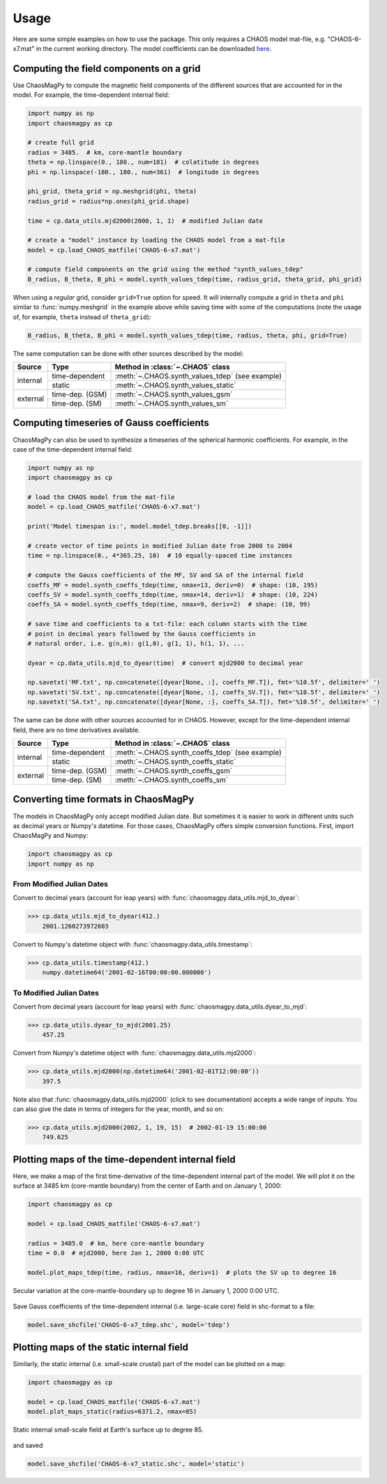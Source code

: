 .. _sec-usage:

Usage
=====

Here are some simple examples on how to use the package. This only requires a
CHAOS model mat-file, e.g. "CHAOS-6-x7.mat" in the current working directory.
The model coefficients can be downloaded `here <http://www.spacecenter.dk/files/magnetic-models/CHAOS-7/>`_.

Computing the field components on a grid
----------------------------------------

Use ChaosMagPy to compute the magnetic field components of the different
sources that are accounted for in the model. For example, the time-dependent
internal field:

.. code-block:: python

   import numpy as np
   import chaosmagpy as cp

   # create full grid
   radius = 3485.  # km, core-mantle boundary
   theta = np.linspace(0., 180., num=181)  # colatitude in degrees
   phi = np.linspace(-180., 180., num=361)  # longitude in degrees

   phi_grid, theta_grid = np.meshgrid(phi, theta)
   radius_grid = radius*np.ones(phi_grid.shape)

   time = cp.data_utils.mjd2000(2000, 1, 1)  # modified Julian date

   # create a "model" instance by loading the CHAOS model from a mat-file
   model = cp.load_CHAOS_matfile('CHAOS-6-x7.mat')

   # compute field components on the grid using the method "synth_values_tdep"
   B_radius, B_theta, B_phi = model.synth_values_tdep(time, radius_grid, theta_grid, phi_grid)

When using a *regular* grid, consider ``grid=True`` option for
speed. It will internally compute a grid in ``theta`` and ``phi`` similar to
:func:`numpy.meshgrid` in the example above while saving time with some of the
computations (note the usage of, for example, ``theta`` instead of
``theta_grid``):

.. code-block:: python

   B_radius, B_theta, B_phi = model.synth_values_tdep(time, radius, theta, phi, grid=True)

The same computation can be done with other sources described by the model:

+----------+-----------------+---------------------------------------------------+
|  Source  |     Type        | Method in :class:`~.CHAOS` class                  |
+==========+=================+===================================================+
| internal | time-dependent  | :meth:`~.CHAOS.synth_values_tdep` (see example)   |
+          +-----------------+---------------------------------------------------+
|          | static          | :meth:`~.CHAOS.synth_values_static`               |
+----------+-----------------+---------------------------------------------------+
| external | time-dep. (GSM) | :meth:`~.CHAOS.synth_values_gsm`                  |
+          +-----------------+---------------------------------------------------+
|          | time-dep. (SM)  | :meth:`~.CHAOS.synth_values_sm`                   |
+----------+-----------------+---------------------------------------------------+

Computing timeseries of Gauss coefficients
------------------------------------------

ChaosMagPy can also be used to synthesize a timeseries of the spherical
harmonic coefficients. For example, in the case of the time-dependent
internal field:

.. code-block:: python

   import numpy as np
   import chaosmagpy as cp

   # load the CHAOS model from the mat-file
   model = cp.load_CHAOS_matfile('CHAOS-6-x7.mat')

   print('Model timespan is:', model.model_tdep.breaks[[0, -1]])

   # create vector of time points in modified Julian date from 2000 to 2004
   time = np.linspace(0., 4*365.25, 10)  # 10 equally-spaced time instances

   # compute the Gauss coefficients of the MF, SV and SA of the internal field
   coeffs_MF = model.synth_coeffs_tdep(time, nmax=13, deriv=0)  # shape: (10, 195)
   coeffs_SV = model.synth_coeffs_tdep(time, nmax=14, deriv=1)  # shape: (10, 224)
   coeffs_SA = model.synth_coeffs_tdep(time, nmax=9, deriv=2)  # shape: (10, 99)

   # save time and coefficients to a txt-file: each column starts with the time
   # point in decimal years followed by the Gauss coefficients in
   # natural order, i.e. g(n,m): g(1,0), g(1, 1), h(1, 1), ...

   dyear = cp.data_utils.mjd_to_dyear(time)  # convert mjd2000 to decimal year

   np.savetxt('MF.txt', np.concatenate([dyear[None, :], coeffs_MF.T]), fmt='%10.5f', delimiter=' ')
   np.savetxt('SV.txt', np.concatenate([dyear[None, :], coeffs_SV.T]), fmt='%10.5f', delimiter=' ')
   np.savetxt('SA.txt', np.concatenate([dyear[None, :], coeffs_SA.T]), fmt='%10.5f', delimiter=' ')

The same can be done with other sources accounted for in CHAOS. However, except
for the time-dependent internal field, there are no time derivatives available.

+----------+-----------------+---------------------------------------------------+
|  Source  |     Type        | Method in :class:`~.CHAOS` class                  |
+==========+=================+===================================================+
| internal | time-dependent  | :meth:`~.CHAOS.synth_coeffs_tdep` (see example)   |
+          +-----------------+---------------------------------------------------+
|          | static          | :meth:`~.CHAOS.synth_coeffs_static`               |
+----------+-----------------+---------------------------------------------------+
| external | time-dep. (GSM) | :meth:`~.CHAOS.synth_coeffs_gsm`                  |
+          +-----------------+---------------------------------------------------+
|          | time-dep. (SM)  | :meth:`~.CHAOS.synth_coeffs_sm`                   |
+----------+-----------------+---------------------------------------------------+

Converting time formats in ChaosMagPy
-------------------------------------

The models in ChaosMagPy only accept modified Julian date. But
sometimes it is easier to work in different units such as decimal years or
Numpy's datetime. For those cases, ChaosMagPy offers simple conversion
functions. First, import ChaosMagPy and Numpy:

.. code-block:: python

   import chaosmagpy as cp
   import numpy as np

From Modified Julian Dates
^^^^^^^^^^^^^^^^^^^^^^^^^^

Convert to decimal years (account for leap years) with
:func:`chaosmagpy.data_utils.mjd_to_dyear`:

>>> cp.data_utils.mjd_to_dyear(412.)
    2001.1260273972603

Convert to Numpy's datetime object with
:func:`chaosmagpy.data_utils.timestamp`:

>>> cp.data_utils.timestamp(412.)
    numpy.datetime64('2001-02-16T00:00:00.000000')

To Modified Julian Dates
^^^^^^^^^^^^^^^^^^^^^^^^

Convert from decimal years (account for leap years) with
:func:`chaosmagpy.data_utils.dyear_to_mjd`:

>>> cp.data_utils.dyear_to_mjd(2001.25)
    457.25

Convert from Numpy's datetime object with
:func:`chaosmagpy.data_utils.mjd2000`:

>>> cp.data_utils.mjd2000(np.datetime64('2001-02-01T12:00:00'))
    397.5

Note also that :func:`chaosmagpy.data_utils.mjd2000` (click to see
documentation) accepts a wide range of inputs. You can also give the date in
terms of integers for the year, month, and so on:

>>> cp.data_utils.mjd2000(2002, 1, 19, 15)  # 2002-01-19 15:00:00
    749.625

Plotting maps of the time-dependent internal field
--------------------------------------------------

Here, we make a map of the first time-derivative of the time-dependent internal
part of the model. We will plot it on the surface at 3485 km (core-mantle
boundary) from the center of Earth and on January 1, 2000:

.. code-block:: python

   import chaosmagpy as cp

   model = cp.load_CHAOS_matfile('CHAOS-6-x7.mat')

   radius = 3485.0  # km, here core-mantle boundary
   time = 0.0  # mjd2000, here Jan 1, 2000 0:00 UTC

   model.plot_maps_tdep(time, radius, nmax=16, deriv=1)  # plots the SV up to degree 16

.. figure:: .static/plot_maps_tdep.png
   :align: center

   Secular variation at the core-mantle-boundary up to degree 16 in
   January 1, 2000 0:00 UTC.

Save Gauss coefficients of the time-dependent internal (i.e. large-scale core)
field in shc-format to a file:

.. code-block:: python

   model.save_shcfile('CHAOS-6-x7_tdep.shc', model='tdep')

Plotting maps of the static internal field
------------------------------------------

Similarly, the static internal (i.e. small-scale crustal) part of the model can
be plotted on a map:

.. code-block:: python

   import chaosmagpy as cp

   model = cp.load_CHAOS_matfile('CHAOS-6-x7.mat')
   model.plot_maps_static(radius=6371.2, nmax=85)

.. figure:: .static/plot_maps_static.png
   :align: center

   Static internal small-scale field at Earth's surface up to degree 85.

and saved

.. code-block:: python

   model.save_shcfile('CHAOS-6-x7_static.shc', model='static')
